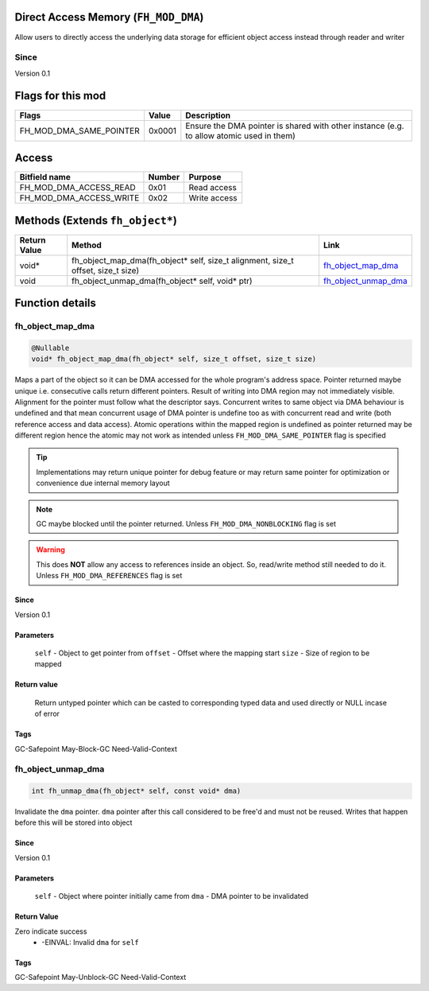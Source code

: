 Direct Access Memory (``FH_MOD_DMA``)
#####################################

Allow users to directly access the underlying data storage
for efficient object access instead through reader and writer

Since
*****
Version 0.1

Flags for this mod
##################
+-------------------------+--------+------------------------------------------------------------------------------------------+
| Flags                   | Value  | Description                                                                              |
+=========================+========+==========================================================================================+
| FH_MOD_DMA_SAME_POINTER | 0x0001 | Ensure the DMA pointer is shared with other instance (e.g. to allow atomic used in them) |
+-------------------------+--------+------------------------------------------------------------------------------------------+

Access
######
+-------------------------+--------+--------------+
| Bitfield name           | Number | Purpose      |
+=========================+========+==============+
| FH_MOD_DMA_ACCESS_READ  | 0x01   | Read access  |
+-------------------------+--------+--------------+
| FH_MOD_DMA_ACCESS_WRITE | 0x02   | Write access |
+-------------------------+--------+--------------+

Methods (Extends ``fh_object*``)
################################
+--------------+----------------------------------------------------------------------------------+------------------------+
| Return Value | Method                                                                           | Link                   |
+==============+==================================================================================+========================+
| void*        | fh_object_map_dma(fh_object* self, size_t alignment, size_t offset, size_t size) | `fh_object_map_dma`_   |
+--------------+----------------------------------------------------------------------------------+------------------------+
| void         | fh_object_unmap_dma(fh_object* self, void* ptr)                                  | `fh_object_unmap_dma`_ |
+--------------+----------------------------------------------------------------------------------+------------------------+

Function details
################

fh_object_map_dma
*****************
.. code-block:: c

   @Nullable
   void* fh_object_map_dma(fh_object* self, size_t offset, size_t size)

Maps a part of the object so it can be DMA accessed for the 
whole program's address space. Pointer returned maybe unique 
i.e. consecutive calls return different pointers. Result of
writing into DMA region may not immediately visible. Alignment
for the pointer must follow what the descriptor says. Concurrent
writes to same object via DMA behaviour is undefined and that mean
concurrent usage of DMA pointer is undefine too as with concurrent
read and write (both reference access and data access). Atomic
operations within the mapped region is undefined as pointer returned
may be different region hence the atomic may not work as intended
unless ``FH_MOD_DMA_SAME_POINTER`` flag is specified

.. tip::
   Implementations may return unique pointer for debug feature
   or may return same pointer for optimization or convenience
   due internal memory layout

.. note::
   GC maybe blocked until the pointer returned.
   Unless ``FH_MOD_DMA_NONBLOCKING`` flag is set

.. warning::
   This does **NOT** allow any access to references inside
   an object. So, read/write method still needed to do it.
   Unless ``FH_MOD_DMA_REFERENCES`` flag is set

Since
=====
Version 0.1

Parameters
==========
  ``self`` - Object to get pointer from
  ``offset`` - Offset where the mapping start
  ``size`` - Size of region to be mapped

Return value
============
  Return untyped pointer which can be casted to corresponding
  typed data and used directly or NULL incase of error

Tags
====
GC-Safepoint May-Block-GC Need-Valid-Context

fh_object_unmap_dma
*****************
.. code-block:: c

   int fh_unmap_dma(fh_object* self, const void* dma)

Invalidate the ``dma`` pointer. ``dma`` pointer after
this call considered to be free'd and must not be reused.
Writes that happen before this will be stored into object

Since
=====
Version 0.1

Parameters
==========
  ``self`` - Object where pointer initially came from
  ``dma`` - DMA pointer to be invalidated

Return Value
============
Zero indicate success
 * -EINVAL: Invalid ``dma`` for ``self``

Tags
====
GC-Safepoint May-Unblock-GC Need-Valid-Context
